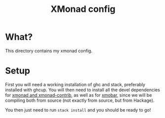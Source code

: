 #+title: XMonad config
* What?

This directory contains my xmonad config.

* Setup

First you will need a working installation of ghc and stack, preferably installed with
ghcup. You will then need to install all the devel dependencies for [[https://xmonad.org/INSTALL.html#dependencies][xmonad and
xmonad-contrib]], as well as for [[https://codeberg.org/xmobar/xmobar/src/branch/master/doc/compiling.org][xmobar]], since we will be compiling both from source (not
exactly from source, but from Hackage).

You then just need to run ~stack install~ and you should be ready to go!
